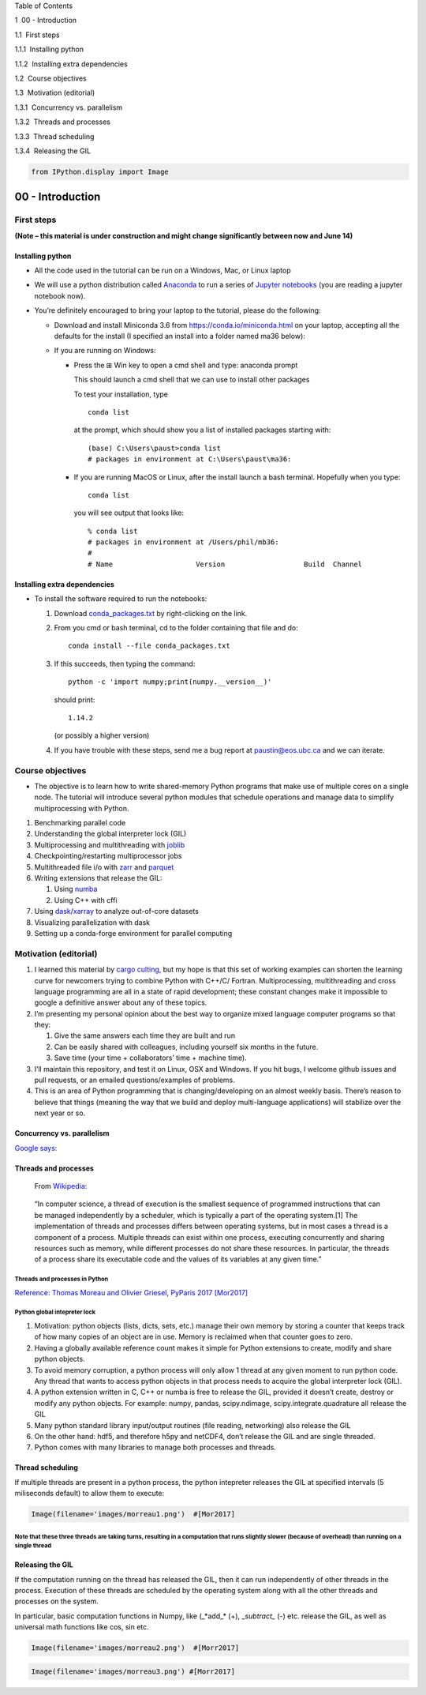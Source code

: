 
.. raw:: html

   <h1>

Table of Contents

.. raw:: html

   </h1>

.. raw:: html

   <div class="toc">

.. raw:: html

   <ul class="toc-item">

.. raw:: html

   <li>

1  00 - Introduction

.. raw:: html

   <ul class="toc-item">

.. raw:: html

   <li>

1.1  First steps

.. raw:: html

   <ul class="toc-item">

.. raw:: html

   <li>

1.1.1  Installing python

.. raw:: html

   </li>

.. raw:: html

   <li>

1.1.2  Installing extra dependencies

.. raw:: html

   </li>

.. raw:: html

   </ul>

.. raw:: html

   </li>

.. raw:: html

   <li>

1.2  Course objectives

.. raw:: html

   </li>

.. raw:: html

   <li>

1.3  Motivation (editorial)

.. raw:: html

   <ul class="toc-item">

.. raw:: html

   <li>

1.3.1  Concurrency vs. parallelism

.. raw:: html

   </li>

.. raw:: html

   <li>

1.3.2  Threads and processes

.. raw:: html

   </li>

.. raw:: html

   <li>

1.3.3  Thread scheduling

.. raw:: html

   </li>

.. raw:: html

   <li>

1.3.4  Releasing the GIL

.. raw:: html

   </li>

.. raw:: html

   </ul>

.. raw:: html

   </li>

.. raw:: html

   </ul>

.. raw:: html

   </li>

.. raw:: html

   </ul>

.. raw:: html

   </div>

.. code:: ipython3

    from IPython.display import Image

00 - Introduction
=================

First steps
-----------

**(Note – this material is under construction and might change
significantly between now and June 14)**

Installing python
~~~~~~~~~~~~~~~~~

-  All the code used in the tutorial can be run on a Windows, Mac, or
   Linux laptop

-  We will use a python distribution called
   `Anaconda <https://www.anaconda.com/distribution/>`__ to run a series
   of `Jupyter notebooks <http://jupyter.org/>`__ (you are reading a
   jupyter notebook now).

-  You’re definitely encouraged to bring your laptop to the tutorial,
   please do the following:

   -  Download and install Miniconda 3.6 from
      https://conda.io/miniconda.html on your laptop, accepting all the
      defaults for the install (I specified an install into a folder
      named ma36 below):

   -  If you are running on Windows:

      -  Press the ⊞ Win key to open a cmd shell and type: anaconda
         prompt

         This should launch a cmd shell that we can use to install other
         packages

         To test your installation, type

         ::

              conda list

         at the prompt, which should show you a list of installed
         packages starting with:

         ::

              (base) C:\Users\paust>conda list
              # packages in environment at C:\Users\paust\ma36:  

      -  If you are running MacOS or Linux, after the install launch a
         bash terminal. Hopefully when you type:

         ::

              conda list

         you will see output that looks like:

         ::

              % conda list
              # packages in environment at /Users/phil/mb36:
              #
              # Name                    Version                   Build  Channel

Installing extra dependencies
~~~~~~~~~~~~~~~~~~~~~~~~~~~~~

-  To install the software required to run the notebooks:

   1. Download
      `conda_packages.txt <https://raw.githubusercontent.com/phaustin/parallel_python_course/master/conda_packages.txt>`__
      by right-clicking on the link.

   2. From you cmd or bash terminal, cd to the folder containing that
      file and do:

      ::

          conda install --file conda_packages.txt

   3. If this succeeds, then typing the command:

      ::

           python -c 'import numpy;print(numpy.__version__)'

      should print:

      ::

           1.14.2

      (or possibly a higher version)

   4. If you have trouble with these steps, send me a bug report at
      paustin@eos.ubc.ca and we can iterate.

Course objectives
-----------------

-  The objective is to learn how to write shared-memory Python programs
   that make use of multiple cores on a single node. The tutorial will
   introduce several python modules that schedule operations and manage
   data to simplify multiprocessing with Python.

1. Benchmarking parallel code
2. Understanding the global interpreter lock (GIL)
3. Multiprocessing and multithreading with
   `joblib <https://pythonhosted.org/joblib/>`__
4. Checkpointing/restarting multiprocessor jobs
5. Multithreaded file i/o with
   `zarr <http://zarr.readthedocs.io/en/latest/>`__ and
   `parquet <https://arrow.apache.org/docs/python/parquet.html>`__
6. Writing extensions that release the GIL:

   1. Using `numba <http://numba.pydata.org/>`__
   2. Using C++ with cffi

7. Using
   `dask <http://dask.pydata.org/en/latest/>`__/`xarray <http://xarray.pydata.org/en/stable/dask.html>`__
   to analyze out-of-core datasets
8. Visualizing parallelization with dask
9. Setting up a conda-forge environment for parallel computing

Motivation (editorial)
----------------------

1. I learned this material by `cargo
   culting <https://en.wikipedia.org/wiki/Cargo_cult_programming>`__,
   but my hope is that this set of working examples can shorten the
   learning curve for newcomers trying to combine Python with C++/C/
   Fortran. Multiprocessing, multithreading and cross language
   programming are all in a state of rapid development; these constant
   changes make it impossible to google a definitive answer about any of
   these topics.

2. I’m presenting my personal opinion about the best way to organize
   mixed language computer programs so that they:

   1. Give the same answers each time they are built and run

   2. Can be easily shared with colleagues, including yourself six
      months in the future.

   3. Save time (your time + collaborators’ time + machine time).

3. I’ll maintain this repository, and test it on Linux, OSX and Windows.
   If you hit bugs, I welcome github issues and pull requests, or an
   emailed questions/examples of problems.

4. This is an area of Python programming that is changing/developing on
   an almost weekly basis. There’s reason to believe that things
   (meaning the way that we build and deploy multi-language
   applications) will stabilize over the next year or so.

Concurrency vs. parallelism
~~~~~~~~~~~~~~~~~~~~~~~~~~~

`Google
says: <https://www.google.ca/search?q=concurrency+vs.+parallelism&rlz=1C5CHFA_enCA698CA698&oq=conncurrency+vs.+parallel&aqs=chrome.1.69i57j0l5.6167j0j7&sourceid=chrome&ie=UTF-8>`__

Threads and processes
~~~~~~~~~~~~~~~~~~~~~

   From
   `Wikipedia <https://en.wikipedia.org/wiki/Thread_(computing)>`__:

..

      “In computer science, a thread of execution is the smallest
      sequence of programmed instructions that can be managed
      independently by a scheduler, which is typically a part of the
      operating system.[1] The implementation of threads and processes
      differs between operating systems, but in most cases a thread is a
      component of a process. Multiple threads can exist within one
      process, executing concurrently and sharing resources such as
      memory, while different processes do not share these resources. In
      particular, the threads of a process share its executable code and
      the values of its variables at any given time.”

Threads and processes in Python
^^^^^^^^^^^^^^^^^^^^^^^^^^^^^^^

`Reference: Thomas Moreau and Olivier Griesel, PyParis 2017
[Mor2017] <https://tommoral.github.io/pyparis17/#1>`__

Python global intepreter lock
^^^^^^^^^^^^^^^^^^^^^^^^^^^^^

1. Motivation: python objects (lists, dicts, sets, etc.) manage their
   own memory by storing a counter that keeps track of how many copies
   of an object are in use. Memory is reclaimed when that counter goes
   to zero.

2. Having a globally available reference count makes it simple for
   Python extensions to create, modify and share python objects.

3. To avoid memory corruption, a python process will only allow 1 thread
   at any given moment to run python code. Any thread that wants to
   access python objects in that process needs to acquire the global
   interpreter lock (GIL).

4. A python extension written in C, C++ or numba is free to release the
   GIL, provided it doesn’t create, destroy or modify any python
   objects. For example: numpy, pandas, scipy.ndimage,
   scipy.integrate.quadrature all release the GIL

5. Many python standard library input/output routines (file reading,
   networking) also release the GIL

6. On the other hand: hdf5, and therefore h5py and netCDF4, don’t
   release the GIL and are single threaded.

7. Python comes with many libraries to manage both processes and
   threads.

Thread scheduling
~~~~~~~~~~~~~~~~~

If multiple threads are present in a python process, the python
intepreter releases the GIL at specified intervals (5 miliseconds
default) to allow them to execute:

.. code:: ipython3

    Image(filename='images/morreau1.png')  #[Mor2017]




.. image:: 00_intro_files/00_intro_10_0.png



Note that these three threads are taking turns, resulting in a computation that runs slightly slower (because of overhead) than running on a single thread
^^^^^^^^^^^^^^^^^^^^^^^^^^^^^^^^^^^^^^^^^^^^^^^^^^^^^^^^^^^^^^^^^^^^^^^^^^^^^^^^^^^^^^^^^^^^^^^^^^^^^^^^^^^^^^^^^^^^^^^^^^^^^^^^^^^^^^^^^^^^^^^^^^^^^^^^^^

Releasing the GIL
~~~~~~~~~~~~~~~~~

If the computation running on the thread has released the GIL, then it
can run independently of other threads in the process. Execution of
these threads are scheduled by the operating system along with all the
other threads and processes on the system.

In particular, basic computation functions in Numpy, like (\_*add\_*
(+), \_\ *subtract\_* (-) etc. release the GIL, as well as universal
math functions like cos, sin etc.

.. code:: ipython3

    Image(filename='images/morreau2.png')  #[Morr2017]




.. image:: 00_intro_files/00_intro_13_0.png



.. code:: ipython3

    Image(filename='images/morreau3.png') #[Morr2017]




.. image:: 00_intro_files/00_intro_14_0.png


